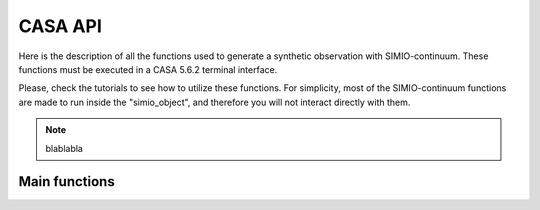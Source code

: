 
CASA API
========

Here is the description of all the functions used to generate a synthetic
observation with SIMIO-continuum. These functions must be executed in
a CASA 5.6.2 terminal interface.

Please, check the tutorials to see how to utilize these functions. For
simplicity, most of the SIMIO-continuum functions are made to run inside
the "simio_object", and therefore you will not interact directly with them.

.. note::
    blablabla



Main functions
--------------

+--------------------------------------------------------------------------------+
| **simio_object**():                                                            |
|                                                                                |
| Certain model fields vary in structure depending on the ``type`` field of the  |
| model. There are three model types: **notebook**, **file**, and **directory**. |
|                                                                                |
| *Args*:                                                                      |
|       - ``object_name`` (str): Name of the project.                            |
|       - ``out_file_name`` (str): Name of the RADMC3D out file, or npy file     |
|                    name.                                                       |
|       - ``template`` (str): Template to be used as observation base.           |
|       - ``use_geom`` (bool): Set to True if you want to use the geometry of    |
|                    the template. If you set it to False, then the parameters   |
|                    "add_inc, add_pa, add_dRa, add_dDec" are activated.         |
|                    Default: True                                               |
|       - ``distance`` (float): Distance at which your model has to be           |
|                    positioned, in parsecs. If set to None, then the distance   |
|                    of the template will be used.                               |
|                    Default: None                                               |
|       - ``rescale_flux`` (float): Your model image is rescaled by a scalar,    |
|                    so that the total flux is rescale_flux. The units are mJy.  |
|                    If set to None, no flux rescaling is applied.               |
|                    Default: None                                               |
|       - ``pxsize_au`` (float): Pixel size in au. If your input model is a      |
|                    '.npy' file, then this parameter is mandatory. It is not    |
|                    used if your file format is '.out'.                         |
|                    Default: None                                               |
|       - ``add_inc``  (float): Incline the source by this value, in degrees.    |
|                    Default: 0.                                                 |
|       - ``add_pa``   (float): Rotate the source by this value, in degrees.     |
|                    Default: 0.                                                 |
|       - ``add_dRa``  (float): Shift the source by this value in RA, in arcsec. |
|                    Default: 0.                                                 |
|       - ``add_dDec`` (float): Shift the source by this value in Dec, in        |
|                    arcsec.                                                     |
|                    Default: 0.                                                 |
|                                                                                |
+--------------------------------------------------------------------------------+








